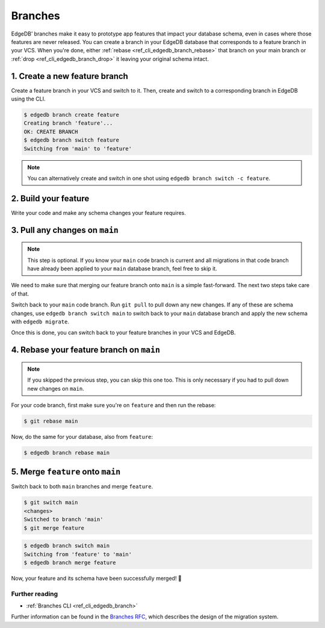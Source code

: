 .. _ref_intro_branches:

========
Branches
========

EdgeDB’ branches make it easy to prototype app features that impact your
database schema, even in cases where those features are never released. You can
create a branch in your EdgeDB database that corresponds to a feature branch in
your VCS. When you're done, either :ref:`rebase <ref_cli_edgedb_branch_rebase>`
that branch on your main branch or :ref:`drop <ref_cli_edgedb_branch_drop>` it
leaving your original schema intact.


1. Create a new feature branch
------------------------------

Create a feature branch in your VCS and switch to it. Then, create and switch
to a corresponding branch in EdgeDB using the CLI.

.. code-block:: bash

    $ edgedb branch create feature
    Creating branch 'feature'...
    OK: CREATE BRANCH
    $ edgedb branch switch feature
    Switching from 'main' to 'feature'

.. note::

    You can alternatively create and switch in one shot using ``edgedb branch
    switch -c feature``.


2. Build your feature
---------------------

Write your code and make any schema changes your feature requires.


3. Pull any changes on ``main``
-------------------------------

.. note::

    This step is optional. If you know your ``main`` code branch is current and
    all migrations in that code branch have already been applied to your
    ``main`` database branch, feel free to skip it.

We need to make sure that merging our feature branch onto ``main`` is a simple
fast-forward. The next two steps take care of that.

Switch back to your ``main`` code branch. Run ``git pull`` to pull down any new
changes. If any of these are schema changes, use ``edgedb branch switch main``
to switch back to your ``main`` database branch and apply the new schema with
``edgedb migrate``.

Once this is done, you can switch back to your feature branches in your VCS and
EdgeDB.


4. Rebase your feature branch on ``main``
-----------------------------------------

.. note::

    If you skipped the previous step, you can skip this one too. This is only
    necessary if you had to pull down new changes on ``main``.

For your code branch, first make sure you're on ``feature`` and then run the
rebase:

.. code-block:: bash

    $ git rebase main

Now, do the same for your database, also from ``feature``:

.. code-block:: bash

    $ edgedb branch rebase main


5. Merge ``feature`` onto ``main``
----------------------------------

Switch back to both ``main`` branches and merge ``feature``.

.. code-block:: bash

    $ git switch main
    <changes>
    Switched to branch 'main'
    $ git merge feature

.. code-block:: bash

    $ edgedb branch switch main
    Switching from 'feature' to 'main'
    $ edgedb branch merge feature

Now, your feature and its schema have been successfully merged! 🎉


Further reading
^^^^^^^^^^^^^^^

- :ref:`Branches CLI <ref_cli_edgedb_branch>`

Further information can be found in the `Branches RFC
<https://github.com/edgedb/rfcs/blob/master/text/1025-branches.rst#rebasing-branches>`_,
which describes the design of the migration system.
